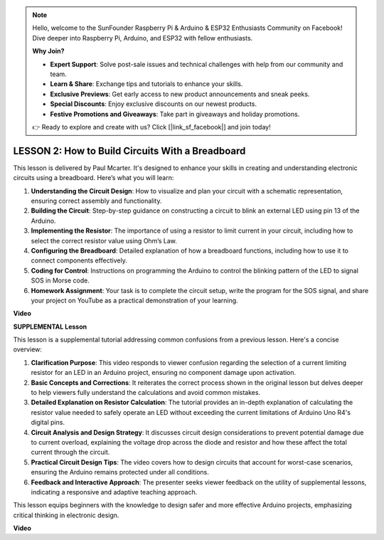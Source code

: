 .. note::

    Hello, welcome to the SunFounder Raspberry Pi & Arduino & ESP32 Enthusiasts Community on Facebook! Dive deeper into Raspberry Pi, Arduino, and ESP32 with fellow enthusiasts.

    **Why Join?**

    - **Expert Support**: Solve post-sale issues and technical challenges with help from our community and team.
    - **Learn & Share**: Exchange tips and tutorials to enhance your skills.
    - **Exclusive Previews**: Get early access to new product announcements and sneak peeks.
    - **Special Discounts**: Enjoy exclusive discounts on our newest products.
    - **Festive Promotions and Giveaways**: Take part in giveaways and holiday promotions.

    👉 Ready to explore and create with us? Click [|link_sf_facebook|] and join today!

LESSON 2: How to Build Circuits With a Breadboard
===================================================

This lesson is delivered by Paul Mcarter. It's designed to enhance your skills in creating and understanding electronic circuits using a breadboard. Here’s what you will learn:

1. **Understanding the Circuit Design**: How to visualize and plan your circuit with a schematic representation, ensuring correct assembly and functionality.
2. **Building the Circuit**: Step-by-step guidance on constructing a circuit to blink an external LED using pin 13 of the Arduino.
3. **Implementing the Resistor**: The importance of using a resistor to limit current in your circuit, including how to select the correct resistor value using Ohm’s Law.
4. **Configuring the Breadboard**: Detailed explanation of how a breadboard functions, including how to use it to connect components effectively.
5. **Coding for Control**: Instructions on programming the Arduino to control the blinking pattern of the LED to signal SOS in Morse code.
6. **Homework Assignment**: Your task is to complete the circuit setup, write the program for the SOS signal, and share your project on YouTube as a practical demonstration of your learning.



**Video**

.. raw:: html

    <iframe width="700" height="500" src="https://www.youtube.com/embed/S1NJJRpWHpA?si=o9Q1tTC1X1B9teef" title="YouTube video player" frameborder="0" allow="accelerometer; autoplay; clipboard-write; encrypted-media; gyroscope; picture-in-picture; web-share" allowfullscreen></iframe>

    <br/><br/>



**SUPPLEMENTAL Lesson**

This lesson is a supplemental tutorial addressing common confusions from a previous lesson. Here's a concise overview:

1. **Clarification Purpose**: This video responds to viewer confusion regarding the selection of a current limiting resistor for an LED in an Arduino project, ensuring no component damage upon activation.
   
2. **Basic Concepts and Corrections**: It reiterates the correct process shown in the original lesson but delves deeper to help viewers fully understand the calculations and avoid common mistakes.
   
3. **Detailed Explanation on Resistor Calculation**: The tutorial provides an in-depth explanation of calculating the resistor value needed to safely operate an LED without exceeding the current limitations of Arduino Uno R4's digital pins.
   
4. **Circuit Analysis and Design Strategy**: It discusses circuit design considerations to prevent potential damage due to current overload, explaining the voltage drop across the diode and resistor and how these affect the total current through the circuit.
   
5. **Practical Circuit Design Tips**: The video covers how to design circuits that account for worst-case scenarios, ensuring the Arduino remains protected under all conditions.
   
6. **Feedback and Interactive Approach**: The presenter seeks viewer feedback on the utility of supplemental lessons, indicating a responsive and adaptive teaching approach.

This lesson equips beginners with the knowledge to design safer and more effective Arduino projects, emphasizing critical thinking in electronic design.

**Video**

.. raw:: html

    <iframe width="700" height="500" src="https://www.youtube.com/embed/_kpiHFGB_ys?si=KpZfDEI0EazFt-4g" title="YouTube video player" frameborder="0" allow="accelerometer; autoplay; clipboard-write; encrypted-media; gyroscope; picture-in-picture; web-share" referrerpolicy="strict-origin-when-cross-origin" allowfullscreen></iframe>
